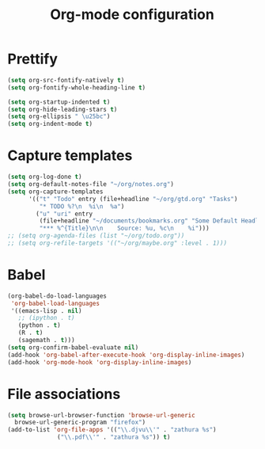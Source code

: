 #+TITLE: Org-mode configuration

* Prettify
#+BEGIN_SRC emacs-lisp
  (setq org-src-fontify-natively t)
  (setq org-fontify-whole-heading-line t)

  (setq org-startup-indented t)
  (setq org-hide-leading-stars t)
  (setq org-ellipsis " \u25bc")
  (setq org-indent-mode t)
#+END_SRC

* Capture templates
#+BEGIN_SRC emacs-lisp
  (setq org-log-done t)
  (setq org-default-notes-file "~/org/notes.org")
  (setq org-capture-templates
        '(("t" "Todo" entry (file+headline "~/org/gtd.org" "Tasks")
           "* TODO %?\n  %i\n  %a")
          ("u" "uri" entry
           (file+headline "~/documents/bookmarks.org" "Some Default Headline for captures")
           "*** %^{Title}\n\n    Source: %u, %c\n    %i")))
  ;; (setq org-agenda-files (list "~/org/todo.org"))
  ;; (setq org-refile-targets '(("~/org/maybe.org" :level . 1)))
#+END_SRC

* Babel
#+BEGIN_SRC emacs-lisp
  (org-babel-do-load-languages
   'org-babel-load-languages
   '((emacs-lisp . nil)
     ;; (ipython . t)
     (python . t)
     (R . t)
     (sagemath . t)))
  (setq org-confirm-babel-evaluate nil)
  (add-hook 'org-babel-after-execute-hook 'org-display-inline-images)
  (add-hook 'org-mode-hook 'org-display-inline-images)
#+END_SRC

* File associations
#+BEGIN_SRC emacs-lisp
  (setq browse-url-browser-function 'browse-url-generic
	browse-url-generic-program "firefox")
  (add-to-list 'org-file-apps '(("\\.djvu\\'" . "zathura %s")
				("\\.pdf\\'" . "zathura %s")) t)
#+END_SRC
